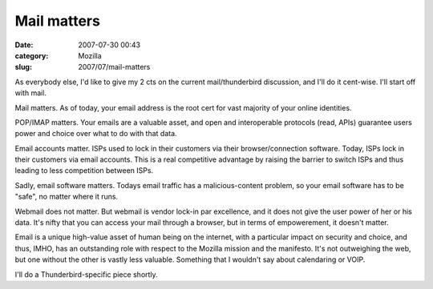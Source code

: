 Mail matters
############
:date: 2007-07-30 00:43
:category: Mozilla
:slug: 2007/07/mail-matters

As everybody else, I'd like to give my 2 cts on the current mail/thunderbird discussion, and I'll do it cent-wise. I'll start off with mail.

Mail matters. As of today, your email address is the root cert for vast majority of your online identities.

POP/IMAP matters. Your emails are a valuable asset, and open and interoperable protocols (read, APIs) guarantee users power and choice over what to do with that data.

Email accounts matter. ISPs used to lock in their customers via their browser/connection software. Today, ISPs lock in their customers via email accounts. This is a real competitive advantage by raising the barrier to switch ISPs and thus leading to less competition between ISPs.

Sadly, email software matters. Todays email traffic has a malicious-content problem, so your email software has to be "safe", no matter where it runs.

Webmail does not matter. But webmail is vendor lock-in par excellence, and it does not give the user power of her or his data. It's nifty that you can access your mail through a browser, but in terms of empowerement, it doesn't matter.

Email is a unique high-value asset of human being on the internet, with a particular impact on security and choice, and thus, IMHO, has an outstanding role with respect to the Mozilla mission and the manifesto. It's not outweighing the web, but one without the other is vastly less valuable. Something that I wouldn't say about calendaring or VOIP.

I'll do a Thunderbird-specific piece shortly.
